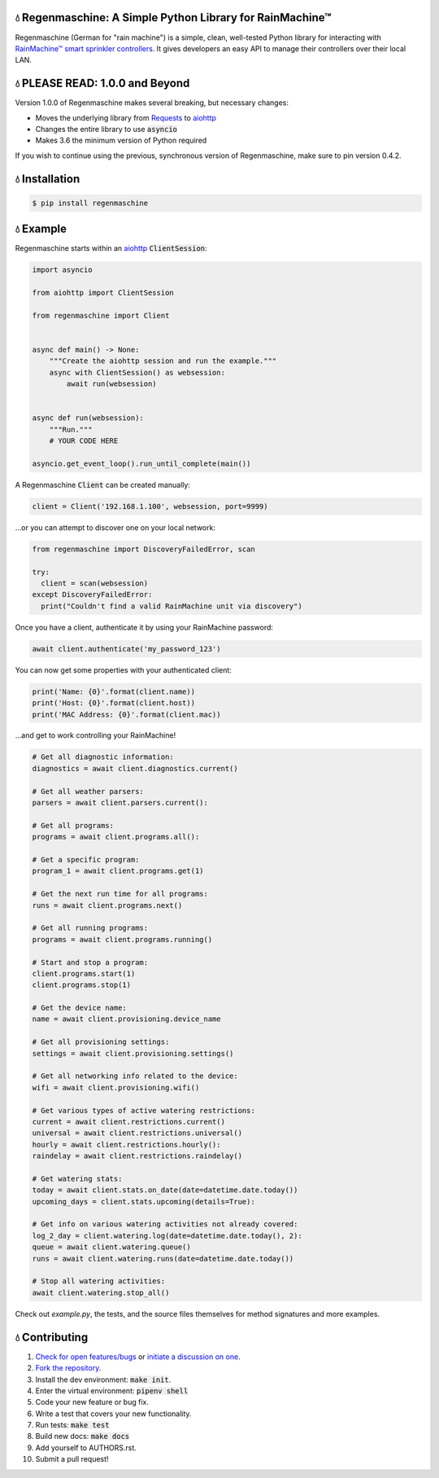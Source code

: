 💧 Regenmaschine: A Simple Python Library for RainMachine™
==========================================================

.. image:: https://travis-ci.org/bachya/regenmaschine.svg?branch=master
  :target: https://travis-ci.org/bachya/regenmaschine

.. image:: https://img.shields.io/pypi/v/regenmaschine.svg
  :target: https://pypi.python.org/pypi/regenmaschine

.. image:: https://img.shields.io/pypi/pyversions/Regenmaschine.svg
  :target: https://pypi.python.org/pypi/regenmaschine

.. image:: https://img.shields.io/pypi/l/Regenmaschine.svg
  :target: https://github.com/bachya/regenmaschine/blob/master/LICENSE

.. image:: https://codecov.io/gh/bachya/regenmaschine/branch/master/graph/badge.svg
  :target: https://codecov.io/gh/bachya/regenmaschine

.. image:: https://api.codeclimate.com/v1/badges/a99a88d28ad37a79dbf6/maintainability
   :target: https://codeclimate.com/github/codeclimate/codeclimate/maintainability
   :alt: Maintainability

.. image:: https://img.shields.io/badge/SayThanks-!-1EAEDB.svg
  :target: https://saythanks.io/to/bachya

Regenmaschine (German for "rain machine") is a simple, clean, well-tested Python
library for interacting with `RainMachine™ smart sprinkler controllers
<http://www.rainmachine.com/>`_. It gives developers an easy API to manage their
controllers over their local LAN.

💧 PLEASE READ: 1.0.0 and Beyond
================================

Version 1.0.0 of Regenmaschine makes several breaking, but necessary changes:

* Moves the underlying library from
  `Requests <http://docs.python-requests.org/en/master/>`_ to
  `aiohttp <https://aiohttp.readthedocs.io/en/stable/>`_
* Changes the entire library to use :code:`asyncio`
* Makes 3.6 the minimum version of Python required

If you wish to continue using the previous, synchronous version of
Regenmaschine, make sure to pin version 0.4.2.

💧 Installation
===============

.. code-block:: bash

  $ pip install regenmaschine

💧 Example
==========

Regenmaschine starts within an
`aiohttp <https://aiohttp.readthedocs.io/en/stable/>`_ :code:`ClientSession`:

.. code-block:: python

  import asyncio

  from aiohttp import ClientSession

  from regenmaschine import Client


  async def main() -> None:
      """Create the aiohttp session and run the example."""
      async with ClientSession() as websession:
          await run(websession)


  async def run(websession):
      """Run."""
      # YOUR CODE HERE

  asyncio.get_event_loop().run_until_complete(main())

A Regenmaschine :code:`Client` can be created manually:

.. code-block:: python

  client = Client('192.168.1.100', websession, port=9999)

...or you can attempt to discover one on your local network:

.. code-block:: python

  from regenmaschine import DiscoveryFailedError, scan

  try:
    client = scan(websession)
  except DiscoveryFailedError:
    print("Couldn't find a valid RainMachine unit via discovery")

Once you have a client, authenticate it by using your RainMachine password:

.. code-block:: python

  await client.authenticate('my_password_123')

You can now get some properties with your authenticated client:

.. code-block:: python

  print('Name: {0}'.format(client.name))
  print('Host: {0}'.format(client.host))
  print('MAC Address: {0}'.format(client.mac))

...and get to work controlling your RainMachine!

.. code-block:: python

  # Get all diagnostic information:
  diagnostics = await client.diagnostics.current()

  # Get all weather parsers:
  parsers = await client.parsers.current():

  # Get all programs:
  programs = await client.programs.all():

  # Get a specific program:
  program_1 = await client.programs.get(1)

  # Get the next run time for all programs:
  runs = await client.programs.next()

  # Get all running programs:
  programs = await client.programs.running()

  # Start and stop a program:
  client.programs.start(1)
  client.programs.stop(1)

  # Get the device name:
  name = await client.provisioning.device_name

  # Get all provisioning settings:
  settings = await client.provisioning.settings()

  # Get all networking info related to the device:
  wifi = await client.provisioning.wifi()

  # Get various types of active watering restrictions:
  current = await client.restrictions.current()
  universal = await client.restrictions.universal()
  hourly = await client.restrictions.hourly():
  raindelay = await client.restrictions.raindelay()

  # Get watering stats:
  today = await client.stats.on_date(date=datetime.date.today())
  upcoming_days = client.stats.upcoming(details=True):

  # Get info on various watering activities not already covered:
  log_2_day = client.watering.log(date=datetime.date.today(), 2):
  queue = await client.watering.queue()
  runs = await client.watering.runs(date=datetime.date.today())

  # Stop all watering activities:
  await client.watering.stop_all()

Check out `example.py`, the tests, and the source files themselves for method
signatures and more examples.

💧 Contributing
===============

#. `Check for open features/bugs <https://github.com/bachya/regenmaschine/issues>`_
   or `initiate a discussion on one <https://github.com/bachya/regenmaschine/issues/new>`_.
#. `Fork the repository <https://github.com/bachya/regenmaschine/fork>`_.
#. Install the dev environment: :code:`make init`.
#. Enter the virtual environment: :code:`pipenv shell`
#. Code your new feature or bug fix.
#. Write a test that covers your new functionality.
#. Run tests: :code:`make test`
#. Build new docs: :code:`make docs`
#. Add yourself to AUTHORS.rst.
#. Submit a pull request!
